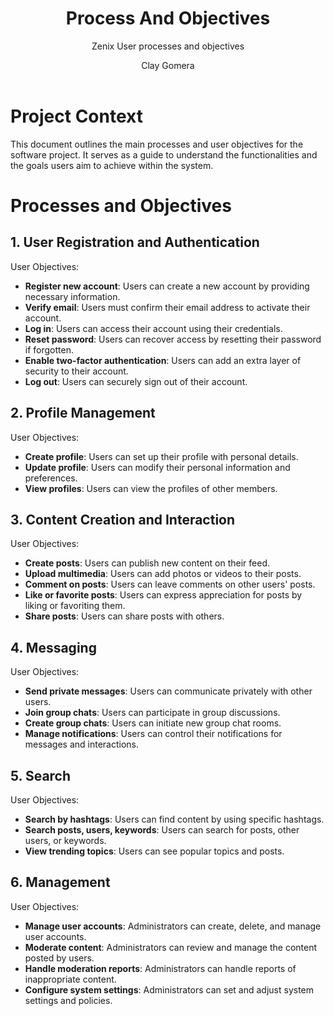 #+title: Process And Objectives
#+subtitle: Zenix User processes and objectives
#+author: Clay Gomera
#+latex_class: article
#+latex_class_options: [letterpaper,12pt]
#+latex_header: \usepackage[margin=1in]{geometry}
#+latex_header: \usepackage{fontspec}
#+latex_header: \setmainfont{Carlito} % or any other font you prefer
#+latex_compiler: xelatex
#+OPTIONS: toc:nil date:nil num:nil
#+description: Document detailing the main processes and objectives for the software project

* Project Context

This document outlines the main processes and user objectives for the software
project. It serves as a guide to understand the functionalities and the goals
users aim to achieve within the system.

* Processes and Objectives

** 1. User Registration and Authentication

User Objectives:
- *Register new account*: Users can create a new account by providing necessary
  information.
- *Verify email*: Users must confirm their email address to activate their
  account.
- *Log in*: Users can access their account using their credentials.
- *Reset password*: Users can recover access by resetting their password if
  forgotten.
- *Enable two-factor authentication*: Users can add an extra layer of security to
  their account.
- *Log out*: Users can securely sign out of their account.

** 2. Profile Management

User Objectives:
- *Create profile*: Users can set up their profile with personal details.
- *Update profile*: Users can modify their personal information and preferences.
- *View profiles*: Users can view the profiles of other members.

** 3. Content Creation and Interaction

User Objectives:
- *Create posts*: Users can publish new content on their feed.
- *Upload multimedia*: Users can add photos or videos to their posts.
- *Comment on posts*: Users can leave comments on other users' posts.
- *Like or favorite posts*: Users can express appreciation for posts by liking or
  favoriting them.
- *Share posts*: Users can share posts with others.

** 4. Messaging

User Objectives:
- *Send private messages*: Users can communicate privately with other users.
- *Join group chats*: Users can participate in group discussions.
- *Create group chats*: Users can initiate new group chat rooms.
- *Manage notifications*: Users can control their notifications for messages and
  interactions.

** 5. Search

User Objectives:
- *Search by hashtags*: Users can find content by using specific hashtags.
- *Search posts, users, keywords*: Users can search for posts, other users, or
  keywords.
- *View trending topics*: Users can see popular topics and posts.

** 6. Management

User Objectives:
- *Manage user accounts*: Administrators can create, delete, and manage user
  accounts.
- *Moderate content*: Administrators can review and manage the content posted by
  users.
- *Handle moderation reports*: Administrators can handle reports of inappropriate
  content.
- *Configure system settings*: Administrators can set and adjust system settings
  and policies.

